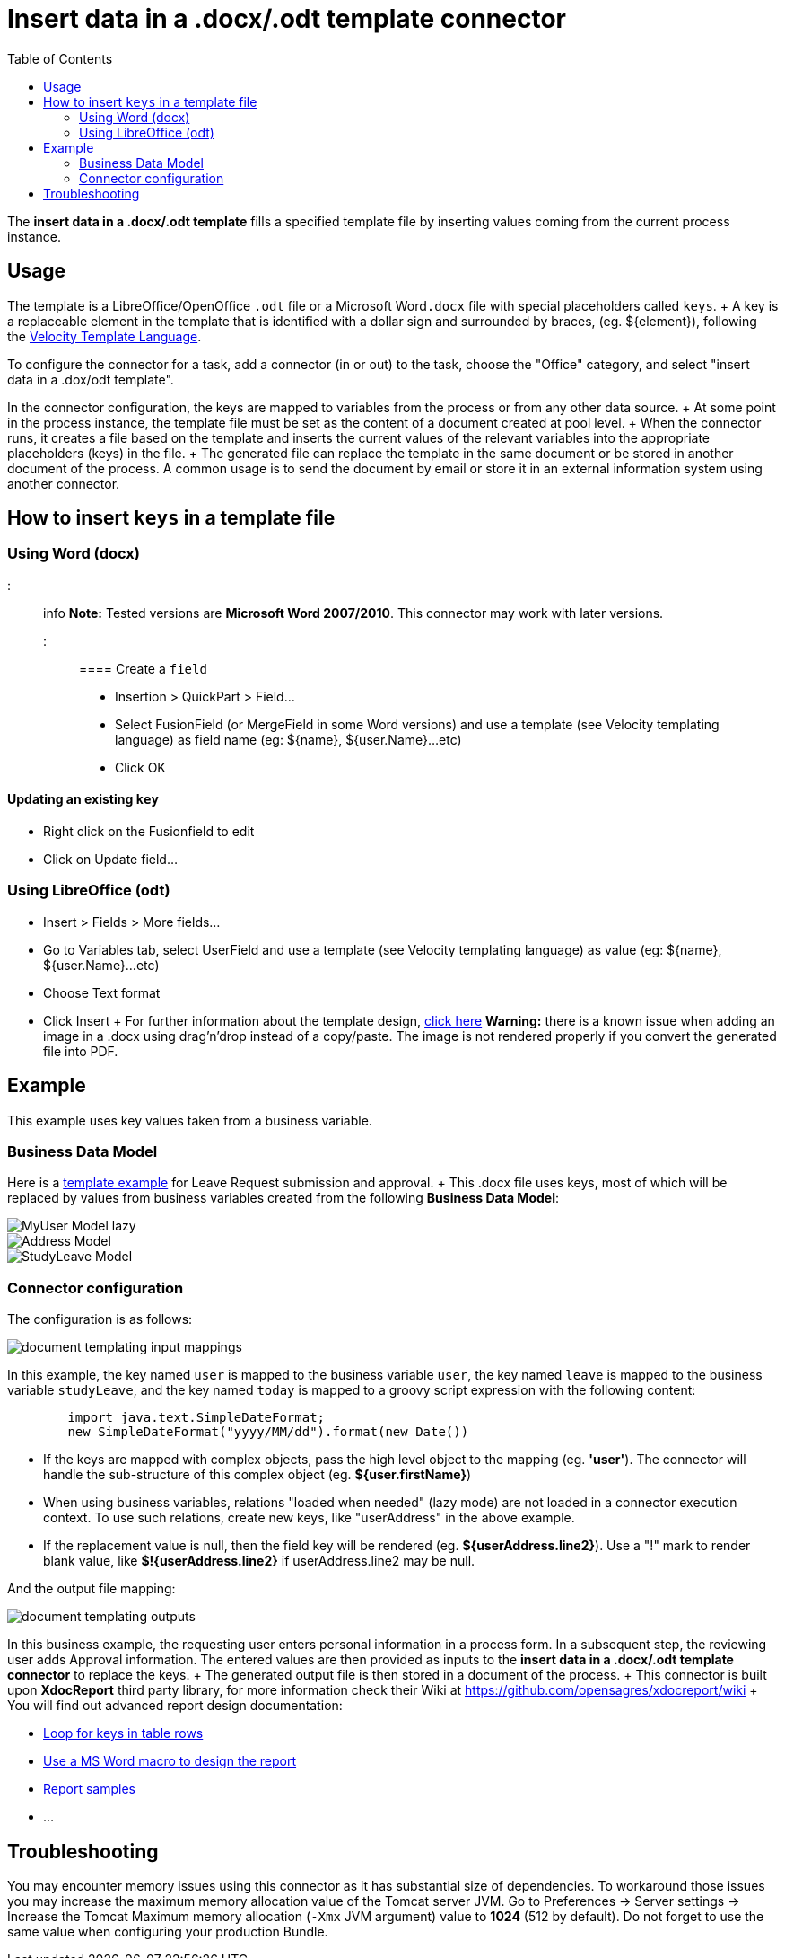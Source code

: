= Insert data in a .docx/.odt template connector
:toc:

The *insert data in a .docx/.odt template* fills a specified template file by inserting values coming from the current process instance.

== Usage

The template is a LibreOffice/OpenOffice `.odt` file or a Microsoft Word``.docx`` file with special placeholders called `keys`.
+ A key is a replaceable element in the template that is identified with a dollar sign and surrounded by braces, (eg.
$\{element}), following the https://velocity.apache.org/engine/releases/velocity-1.7/user-guide.html[Velocity Template Language].

To configure the connector for a task, add a connector (in or out) to the task, choose the "Office" category, and select "insert data in a .dox/odt template".

In the connector configuration, the keys are mapped to variables from the process or from any other data source.
+ At some point in the process instance, the template file must be set as the content of a document created at pool level.
+ When the connector runs, it creates a file based on the template and inserts the current values of the relevant variables into the appropriate placeholders (keys) in the file.
+ The generated file can replace the template in the same document or be stored in another document of the process.
A common usage is to send the document by email or store it in an external information system using another connector.

== How to insert `keys` in a template file

=== Using Word (docx)

::: info *Note:* Tested versions are *Microsoft Word 2007/2010*.
This connector may work with later versions.
:::

==== Create a `field`

* Insertion > QuickPart > Field...
* Select FusionField (or MergeField in some Word versions) and use a template (see Velocity templating language) as field name (eg: $\{name}, ${user.Name}...etc)
* Click OK

==== Updating an existing `key`

* Right click on the Fusionfield to edit
* Click on Update field...

=== Using LibreOffice (odt)

* Insert > Fields > More fields...
* Go to Variables tab, select UserField and use a template (see Velocity templating language) as value (eg: $\{name}, ${user.Name}...etc)
* Choose Text format
* Click Insert + For further information about the template design, https://code.google.com/p/xdocreport/wiki/DesignReport[click here] *Warning:* there is a known issue when adding an image in a .docx using drag'n'drop instead of a copy/paste.
The image is not rendered properly if you convert the generated file into PDF.

== Example

This example uses key values taken from a business variable.

=== Business Data Model

Here is a link:images/special_code/study-leave-template.docx[template example] for Leave Request submission and approval.
+ This .docx file uses keys, most of which will be replaced by values from business variables created from the following *Business Data Model*:

image::images/images-6_0/MyUser_Model_lazy.png[]

image::images/images-6_0/Address_Model.png[]

image::images/images-6_0/StudyLeave_Model.png[]

=== Connector configuration

The configuration is as follows:

image::images/images-6_0/document_templating_input_mappings.png[]

In this example, the key named `user` is mapped to the business variable `user`, the key named `leave` is mapped to the business variable `studyLeave`, and the key named `today` is mapped to a groovy script expression with the following content:

[source,groovy]
----
        import java.text.SimpleDateFormat;
        new SimpleDateFormat("yyyy/MM/dd").format(new Date())
----

* If the keys are mapped with complex objects, pass the high level object to the mapping (eg.
*'user'*).
The connector will handle the sub-structure of this complex object (eg.
*${user.firstName}*)
* When using business variables, relations "loaded when needed" (lazy mode) are not loaded in a connector execution context.
To use such relations, create new keys, like "userAddress" in the above example.
* If the replacement value is null, then the field key will be rendered (eg.
*${userAddress.line2}*).
Use a "!" mark to render blank value, like *$!{userAddress.line2}* if userAddress.line2 may be null.

And the output file mapping:

image::images/images-6_0/document_templating_outputs.png[]

In this business example, the requesting user enters personal information in a process form.
In a subsequent step, the reviewing user adds Approval information.
The entered values are then provided as inputs to the *insert data in a .docx/.odt template connector* to replace the keys.
+ The generated output file is then stored in a document of the process.
+ This connector is built upon *XdocReport* third party library, for more information check their Wiki at https://github.com/opensagres/xdocreport/wiki + You will find out advanced report design documentation:

* https://github.com/opensagres/xdocreport/wiki/DocxReportingJavaMainListFieldAdvancedTable[Loop for keys in table rows]
* https://github.com/opensagres/xdocreport/wiki/DocxDesignReportMacro[Use a MS Word macro to design the report]
* https://github.com/opensagres/xdocreport.samples[Report samples]
* ...

== Troubleshooting

You may encounter memory issues using this connector as it has substantial size of dependencies.
To workaround those issues you may increase the maximum memory allocation value of the Tomcat server JVM.
Go to Preferences \-> Server settings \-> Increase the Tomcat Maximum memory allocation (`-Xmx` JVM argument) value to *1024* (512 by default).
Do not forget to use the same value when configuring your production Bundle.
